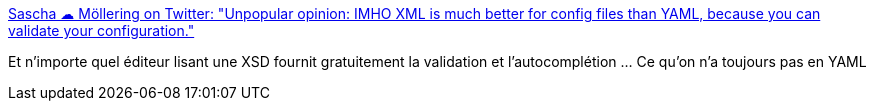 :jbake-type: post
:jbake-status: published
:jbake-title: Sascha ☁ Möllering on Twitter: "Unpopular opinion: IMHO XML is much better for config files than YAML, because you can validate your configuration."
:jbake-tags: citation,programming,yaml,xml,_mois_déc.,_année_2018
:jbake-date: 2018-12-10
:jbake-depth: ../
:jbake-uri: shaarli/1544428839000.adoc
:jbake-source: https://nicolas-delsaux.hd.free.fr/Shaarli?searchterm=https%3A%2F%2Ftwitter.com%2Fsascha242%2Fstatus%2F1071823654407864320&searchtags=citation+programming+yaml+xml+_mois_d%C3%A9c.+_ann%C3%A9e_2018
:jbake-style: shaarli

https://twitter.com/sascha242/status/1071823654407864320[Sascha ☁ Möllering on Twitter: "Unpopular opinion: IMHO XML is much better for config files than YAML, because you can validate your configuration."]

Et n'importe quel éditeur lisant une XSD fournit gratuitement la validation et l'autocomplétion ... Ce qu'on n'a toujours pas en YAML
